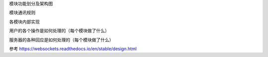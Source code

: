 
模块功能划分及架构图

模块通讯规则

各模块内部实现

用户的各个操作是如何处理的（每个模块做了什么）

服务器的各种回应是如何处理的（每个模块做了什么）

参考 https://websockets.readthedocs.io/en/stable/design.html
